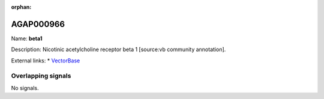:orphan:

AGAP000966
=============



Name: **beta1**

Description: Nicotinic acetylcholine receptor beta 1 [source:vb community annotation].

External links:
* `VectorBase <https://www.vectorbase.org/Anopheles_gambiae/Gene/Summary?g=AGAP000966>`_

Overlapping signals
-------------------



No signals.



